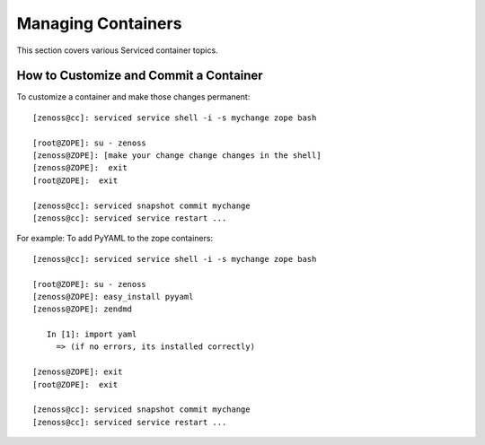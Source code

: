 Managing Containers 
=====================================================================

This section covers various Serviced container topics.

How to Customize and Commit a Container
------------------------------------------
To customize a container and make those changes permanent::

    [zenoss@cc]: serviced service shell -i -s mychange zope bash

    [root@ZOPE]: su - zenoss
    [zenoss@ZOPE]: [make your change change changes in the shell]
    [zenoss@ZOPE]:  exit
    [root@ZOPE]:  exit

    [zenoss@cc]: serviced snapshot commit mychange
    [zenoss@cc]: serviced service restart ...


For example: To add PyYAML to the zope containers::

    [zenoss@cc]: serviced service shell -i -s mychange zope bash

    [root@ZOPE]: su - zenoss
    [zenoss@ZOPE]: easy_install pyyaml
    [zenoss@ZOPE]: zendmd

       In [1]: import yaml
         => (if no errors, its installed correctly)
     
    [zenoss@ZOPE]: exit
    [root@ZOPE]:  exit

    [zenoss@cc]: serviced snapshot commit mychange
    [zenoss@cc]: serviced service restart ...
